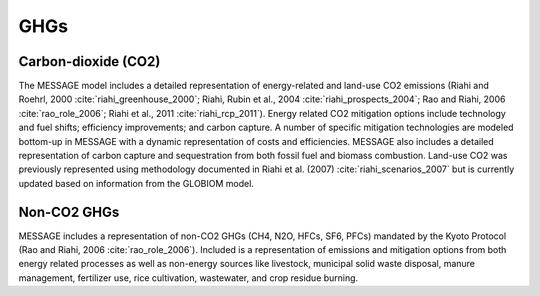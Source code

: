 GHGs
===========
Carbon-dioxide (CO2)
---------------------
The MESSAGE model includes a detailed representation of energy-related and land-use CO2 emissions (Riahi and Roehrl, 2000 :cite:`riahi_greenhouse_2000`; Riahi, Rubin et al., 2004 :cite:`riahi_prospects_2004`; 
Rao and Riahi, 2006 :cite:`rao_role_2006`; Riahi et al., 2011 :cite:`riahi_rcp_2011`). Energy related CO2 mitigation options include technology and fuel shifts; efficiency improvements; and carbon capture. 
A number of specific mitigation technologies are modeled bottom-up in MESSAGE with a dynamic representation of costs and efficiencies. MESSAGE also includes a detailed representation of carbon capture 
and sequestration from both fossil fuel and biomass combustion. Land-use CO2 was previously represented using methodology documented in Riahi et al. (2007) :cite:`riahi_scenarios_2007` but is currently 
updated based on information from the GLOBIOM model.

Non-CO2 GHGs
-------------------
MESSAGE includes a representation of non-CO2 GHGs (CH4, N2O, HFCs, SF6, PFCs) mandated by the Kyoto Protocol (Rao and Riahi, 2006 :cite:`rao_role_2006`). 
Included is a representation of emissions and mitigation options from both energy related processes as well as non-energy sources like livestock, municipal solid waste disposal, 
manure management, fertilizer use, rice cultivation, wastewater, and crop residue burning.
